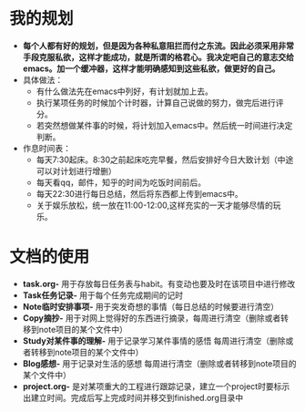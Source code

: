 * 我的规划
- *每个人都有好的规划，但是因为各种私意阻拦而付之东流。因此必须采用非常手段克服私欲，这样才能成功，就是所谓的格君心。我决定吧自己的意志交给emacs。加一个缓冲器，这样才能明确感知到这些私欲，做更好的自己。*
- 具体做法：
  + 有什么做法先在emacs中列好，有计划就加上去。
  + 执行某项任务的时候加个计时器，计算自己说做的努力，做完后进行评分。
  + 若突然想做某件事的时候，将计划加入emacs中。然后统一时间进行决定判断。
- 作息时间表：
  + 每天7:30起床。8:30之前起床吃完早餐，然后安排好今日大致计划（中途可以对计划进行增删）
  + 每天看qq，邮件，知乎的时间为吃饭时间前后。
  + 每天22:30进行每日总结，然后将东西都上传到emacs中。
  + 关于娱乐放松，统一放在11:00-12:00,这样充实的一天才能够尽情的玩乐。
* 文档的使用
- *task.org-* 用于存放每日任务表与habit。有变动也要及时在该项目中进行修改
- *Task任务记录-* 用于每个任务完成期间的记时
- *Note临时安排事项-* 用于突发奇想的事情（每日总结的时候要进行清空）
- *Copy摘抄-* 用于对网上觉得好的东西进行摘录，每周进行清空（删除或者转移到note项目的某个文件中）
- *Study对某件事的理解-* 用于记录学习某件事情的感悟 每周进行清空（删除或者转移到note项目的某个文件中）
- *Blog感想-* 用于记录对生活的感想 每周进行清空（删除或者转移到note项目的某个文件中）
- *project.org-* 是对某项重大的工程进行跟踪记录，建立一个project时要标示出建立时间。完成后写上完成时间并移交到finished.org目录中




